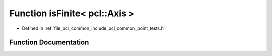.. _exhale_function_namespacepcl_1a6109e92464c36a97c430673de3051e42:

Function isFinite< pcl::Axis >
==============================

- Defined in :ref:`file_pcl_common_include_pcl_common_point_tests.h`


Function Documentation
----------------------


.. doxygenfunction:: isFinite< pcl::Axis >(const pcl::Axis&)
